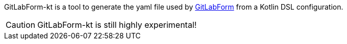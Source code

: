 GitLabForm-kt is a tool to generate the yaml file used by https://gitlabform.github.io[GitLabForm] from
a Kotlin DSL configuration.

CAUTION: GitLabForm-kt is still highly experimental!
